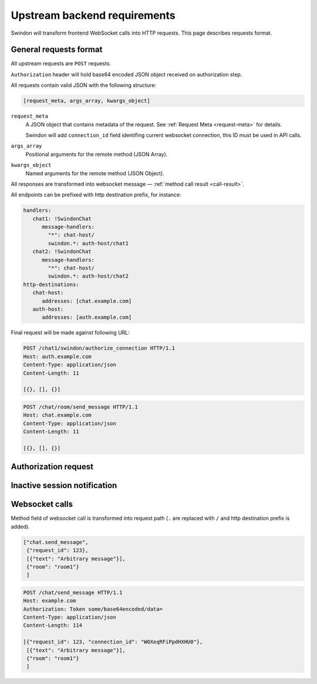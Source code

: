 Upstream backend requirements
=============================

Swindon will transform frontend WebSocket calls into HTTP requests.
This page describes requests format.

General requests format
-----------------------

All upstream requests are ``POST`` requests.

``Authorization`` header will hold base64 encoded JSON object
received on authorization step.

All requests contain valid JSON with the following structure:

.. code-block:: javascript

   [request_meta, args_array, kwargs_object]

``request_meta``
   A JSON object that contains metadata of the request.
   See :ref:`Request Meta <request-meta>` for details.

   Swindon will add ``connection_id`` field identifing current websocket
   connection, this ID must be used in API calls.

``args_array``
   Positional arguments for the remote method (JSON Array).

``kwargs_object``
   Named arguments for the remote method (JSON Object).

All responses are transformed into websocket message —
:ref:`method call result <call-result>`.

All endpoints can be prefixed with http destination prefix, for instance:

.. code-block:: yaml

   handlers:
      chat1: !SwindonChat
         message-handlers:
           "*": chat-host/
           swindon.*: auth-host/chat1
      chat2: !SwindonChat
         message-handlers:
           "*": chat-host/
           swindon.*: auth-host/chat2
   http-destinations:
      chat-host:
         addresses: [chat.example.com]
      auth-host:
         addresses: [auth.example.com]


Final request will be made against following URL:

.. sourcecode:: http

   POST /chat1/swindon/authorize_connection HTTP/1.1
   Host: auth.example.com
   Content-Type: application/json
   Content-Length: 11

   [{}, [], {}]

.. sourcecode:: http

   POST /chat/room/send_message HTTP/1.1
   Host: chat.example.com
   Content-Type: application/json
   Content-Length: 11

   [{}, [], {}]


Authorization request
---------------------

.. http:POST:: /swindon/authorize_connection

   Connection authorization request. If upstream server replies with
   invalid response websocket connection will be closed.

   Anything **except** HTTP status ``200 OK`` is considered invalid response.

   The upstream also **must** provide valid JSON object containing
   ``"user_id"`` string field. This JSON object will be send to websocket as
   ``hello`` message.

   .. seealso::
      :ref:`hello-message`.

      :doc:`websocket_shutdown_codes`.

   Example:

   .. sourcecode:: http

      POST /swindon/authorize_connection HTTP/1.1
      Content-Type: application/json
      Host: chat.example.com

      [{"connection_id": "W0XeqRFiPpdHXHU0"},
       [],
       {"http_cookie": "xxx=yyy", "http_authorization": "Token abc-etc",
        "url_querystring": "key=value&key=value&key=value"}]

   .. sourcecode:: http

      HTTP/1.1 200 OK
      Content-Type: application/json

      {"user_id": "user:1234", "username": "John"}

   Websocket message:

   .. sourcecode:: json

      ["hello", {}, {"user_id": "user:1234", "username": "John"}]


Inactive session notification
-----------------------------

.. http:POST:: /swindon/session_inactive

   Notifies upstream that user's session is inactive,
   see :ref:`Request Meta <request-meta>`.

   Example:

   .. sourcecode:: http

      POST /swindon/session_inactive HTTP/1.1
      Host: example.com
      Authorization: Token some/base64encoded/data=
      Content-Type: application/json
      Content-Length: 11

      [{}, [], {}]

Websocket calls
---------------

Method field of websocket call is transformed into request path
(``.`` are replaced with ``/`` and http destination prefix is added).

.. code-block:: json

   ["chat.send_message",
    {"request_id": 123},
    [{"text": "Arbitrary message"}],
    {"room": "room1"}
    ]

.. sourcecode:: http

   POST /chat/send_message HTTP/1.1
   Host: example.com
   Authorization: Token some/base64encoded/data=
   Content-Type: application/json
   Content-Length: 114

   [{"request_id": 123, "connection_id": "W0XeqRFiPpdHXHU0"},
    [{"text": "Arbitrary message"}],
    {"room": "room1"}
    ]
